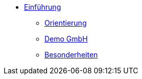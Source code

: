 * xref:einfuehrung:index.adoc[Einführung]
** xref:einfuehrung:orientierung.adoc[Orientierung]
** xref:einfuehrung:demo-gmbh.adoc[Demo GmbH]
** xref:einfuehrung:besonderheiten.adoc[Besonderheiten]
